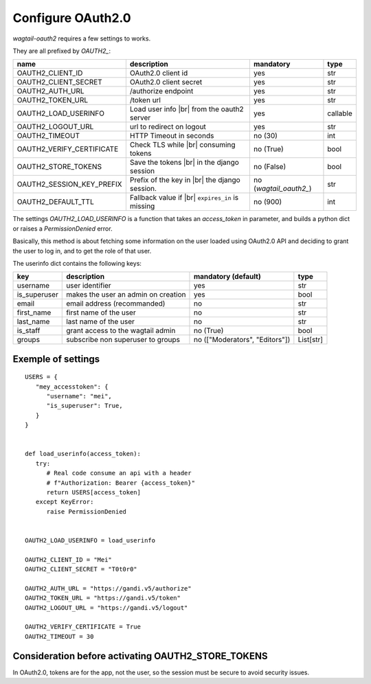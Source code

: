 Configure OAuth2.0
------------------

`wagtail-oauth2` requires a few settings to works.

They are all prefixed by `OAUTH2_`:

.. |br| raw:: html

  <div style="line-height: 0; padding: 0; margin: 0"></div>


+---------------------------+---------------------------+---------------------+-----------+
| name                      | description               | mandatory           | type      |
+===========================+===========================+=====================+===========+
| OAUTH2_CLIENT_ID          | OAuth2.0 client id        | yes                 | str       |
+---------------------------+---------------------------+---------------------+-----------+
| OAUTH2_CLIENT_SECRET      | OAuth2.0 client secret    | yes                 | str       |
+---------------------------+---------------------------+---------------------+-----------+
| OAUTH2_AUTH_URL           | /authorize endpoint       | yes                 | str       |
+---------------------------+---------------------------+---------------------+-----------+
| OAUTH2_TOKEN_URL          | /token url                | yes                 | str       |
+---------------------------+---------------------------+---------------------+-----------+
| OAUTH2_LOAD_USERINFO      | Load user info |br|       | yes                 | callable  |
|                           | from the oauth2 server    |                     |           |
+---------------------------+---------------------------+---------------------+-----------+
| OAUTH2_LOGOUT_URL         | url to redirect on logout | yes                 | str       |
+---------------------------+---------------------------+---------------------+-----------+
| OAUTH2_TIMEOUT            | HTTP Timeout in seconds   | no (30)             | int       |
+---------------------------+---------------------------+---------------------+-----------+
| OAUTH2_VERIFY_CERTIFICATE | Check TLS while |br|      | no (True)           | bool      |
|                           | consuming tokens          |                     |           |
+---------------------------+---------------------------+---------------------+-----------+
| OAUTH2_STORE_TOKENS       | Save the tokens |br|      | no (False)          | bool      |
|                           | in the django session     |                     |           |
+---------------------------+---------------------------+---------------------+-----------+
| OAUTH2_SESSION_KEY_PREFIX | Prefix of the key in |br| | no                  |           |
|                           | the django session.       | (`wagtail_oauth2_`) | str       |
+---------------------------+---------------------------+---------------------+-----------+
| OAUTH2_DEFAULT_TTL        | Fallback value if |br|    | no (900)            | int       |
|                           | ``expires_in`` is         |                     |           |
|                           | missing                   |                     |           |
+---------------------------+---------------------------+---------------------+-----------+


The settings `OAUTH2_LOAD_USERINFO` is a function that takes an `access_token` in parameter,
and builds a python dict or raises a `PermissionDenied` error.

Basically, this method is about fetching some information on the user loaded using
OAuth2.0 API and deciding to grant the user to log in, and to get the role of 
that user.

The userinfo dict contains the following keys:

+--------------+-------------------------------------+--------------------------------+-----------+
| key          | description                         | mandatory (default)            | type      |
+==============+=====================================+================================+===========+
| username     | user identifier                     | yes                            | str       |
+--------------+-------------------------------------+--------------------------------+-----------+
| is_superuser | makes the user an admin on creation | yes                            | bool      |
+--------------+-------------------------------------+--------------------------------+-----------+
| email        | email address (recommanded)         | no                             | str       |
+--------------+-------------------------------------+--------------------------------+-----------+
| first_name   | first name of the user              | no                             | str       |
+--------------+-------------------------------------+--------------------------------+-----------+
| last_name    | last name of the user               | no                             | str       |
+--------------+-------------------------------------+--------------------------------+-----------+
| is_staff     | grant access to the wagtail admin   | no (True)                      | bool      |
+--------------+-------------------------------------+--------------------------------+-----------+
| groups       | subscribe non superuser to groups   | no (["Moderators", "Editors"]) | List[str] |
+--------------+-------------------------------------+--------------------------------+-----------+


Exemple of settings
~~~~~~~~~~~~~~~~~~~

::


   USERS = {
      "mey_accesstoken": {
         "username": "mei",
         "is_superuser": True,
      }
   }


   def load_userinfo(access_token):
      try:
         # Real code consume an api with a header 
         # f"Authorization: Bearer {access_token}"
         return USERS[access_token]
      except KeyError:
         raise PermissionDenied


   OAUTH2_LOAD_USERINFO = load_userinfo

   OAUTH2_CLIENT_ID = "Mei"
   OAUTH2_CLIENT_SECRET = "T0t0r0"

   OAUTH2_AUTH_URL = "https://gandi.v5/authorize"
   OAUTH2_TOKEN_URL = "https://gandi.v5/token"
   OAUTH2_LOGOUT_URL = "https://gandi.v5/logout"

   OAUTH2_VERIFY_CERTIFICATE = True
   OAUTH2_TIMEOUT = 30


Consideration before activating OAUTH2_STORE_TOKENS
~~~~~~~~~~~~~~~~~~~~~~~~~~~~~~~~~~~~~~~~~~~~~~~~~~~

In OAuth2.0, tokens are for the app, not the user, so the session
must be secure to avoid security issues.
